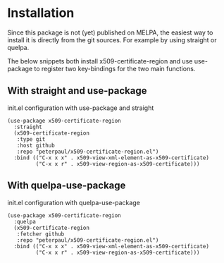 * Installation
Since this package is not (yet) published on MELPA, the easiest
way to install it is directly from the git sources. For example
by using straight or quelpa.

The below snippets both install x509-certificate-region and use
use-package to register two key-bindings for the two main
functions.

** With straight and use-package

#+CAPTION: init.el configuration with use-package and straight
#+BEGIN_SRC elisp
(use-package x509-certificate-region
  :straight
  (x509-certificate-region
   :type git
   :host github
   :repo "peterpaul/x509-certificate-region.el")
  :bind (("C-x x x" . x509-view-xml-element-as-x509-certificate)
         ("C-x x r" . x509-view-region-as-x509-certificate)))
#+END_SRC

** With quelpa-use-package

#+CAPTION: init.el configuration with quelpa-use-package
#+BEGIN_SRC elisp
(use-package x509-certificate-region
  :quelpa
  (x509-certificate-region
   :fetcher github
   :repo "peterpaul/x509-certificate-region.el")
  :bind (("C-x x x" . x509-view-xml-element-as-x509-certificate)
         ("C-x x r" . x509-view-region-as-x509-certificate)))
#+END_SRC
